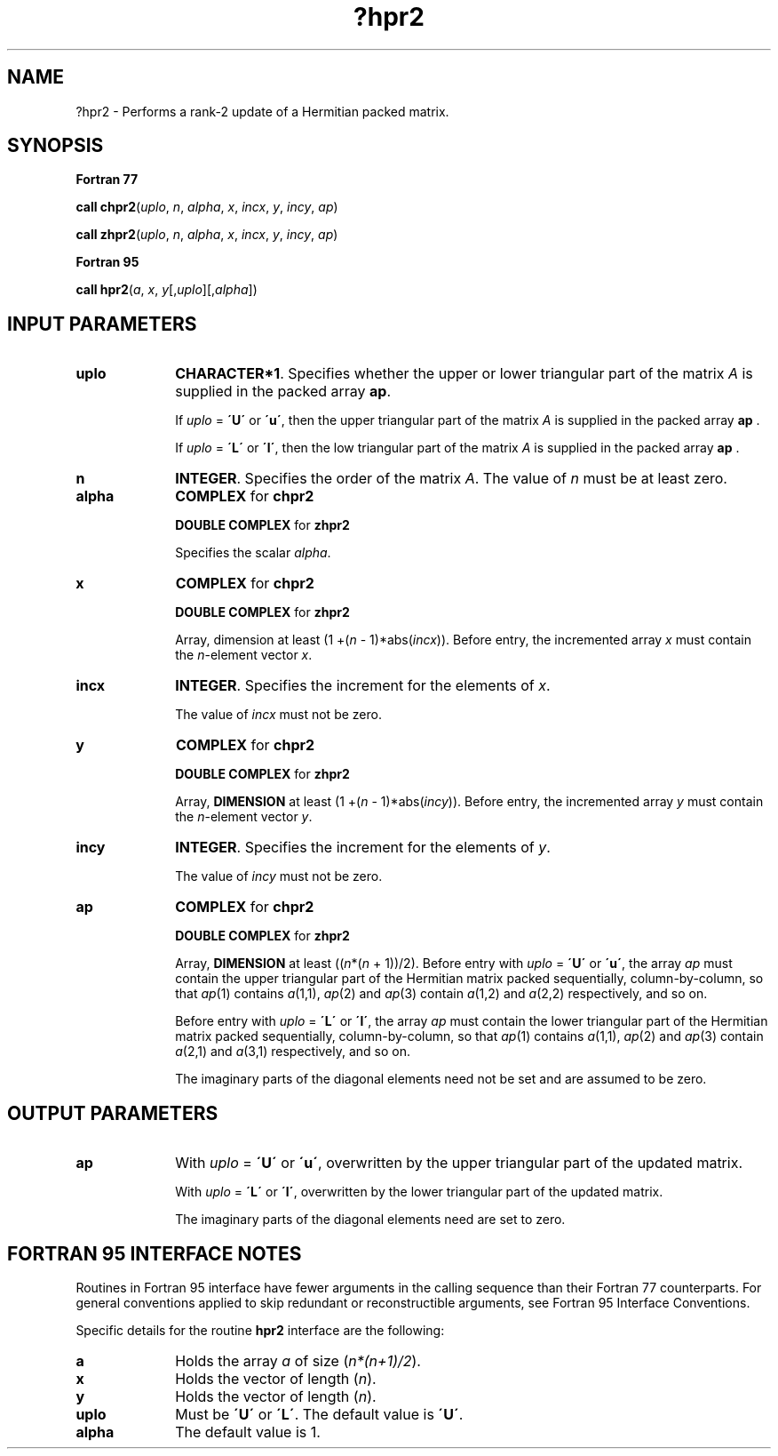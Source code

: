 .\" Copyright (c) 2002 \- 2008 Intel Corporation
.\" All rights reserved.
.\"
.TH ?hpr2 3 "Intel Corporation" "Copyright(C) 2002 \- 2008" "Intel(R) Math Kernel Library"
.SH NAME
?hpr2 \- Performs a rank-2 update of a Hermitian packed matrix.
.SH SYNOPSIS
.PP
.B Fortran 77
.PP
\fBcall chpr2\fR(\fIuplo\fR, \fIn\fR, \fIalpha\fR, \fIx\fR, \fIincx\fR, \fIy\fR, \fIincy\fR, \fIap\fR)
.PP
\fBcall zhpr2\fR(\fIuplo\fR, \fIn\fR, \fIalpha\fR, \fIx\fR, \fIincx\fR, \fIy\fR, \fIincy\fR, \fIap\fR)
.PP
.B Fortran 95
.PP
\fBcall hpr2\fR(\fIa\fR, \fIx\fR, \fIy\fR[,\fIuplo\fR][,\fIalpha\fR])
.SH INPUT PARAMETERS

.TP 10
\fBuplo\fR
.NL
\fBCHARACTER*1\fR. Specifies whether the upper or lower triangular part of the matrix  \fIA\fR is supplied in the packed array \fBap\fR.
.IP
If \fIuplo\fR = \fB\'U\'\fR or \fB\'u\'\fR, then the upper triangular part of the matrix  \fIA\fR is supplied in the packed array \fBap\fR .
.IP
If \fIuplo\fR = \fB\'L\'\fR or \fB\'l\'\fR, then the low triangular part of the matrix  \fIA\fR is supplied in the packed array \fBap\fR .
.TP 10
\fBn\fR
.NL
\fBINTEGER\fR. Specifies the order of the matrix \fIA\fR. The value of \fIn\fR must be at least zero.
.TP 10
\fBalpha\fR
.NL
\fBCOMPLEX\fR for \fBchpr2\fR
.IP
\fBDOUBLE COMPLEX\fR for \fBzhpr2\fR
.IP
Specifies the scalar \fIalpha\fR.
.TP 10
\fBx\fR
.NL
\fBCOMPLEX\fR for \fBchpr2\fR
.IP
\fBDOUBLE COMPLEX\fR for \fBzhpr2\fR
.IP
Array, dimension at least (1 +(\fIn\fR - 1)*abs(\fIincx\fR)). Before entry, the incremented array \fIx\fR must contain the \fIn\fR-element vector \fIx\fR.
.TP 10
\fBincx\fR
.NL
\fBINTEGER\fR. Specifies the increment for the elements of \fIx\fR.
.IP
The value of \fIincx\fR must not be zero.
.TP 10
\fBy\fR
.NL
\fBCOMPLEX\fR for \fBchpr2\fR
.IP
\fBDOUBLE COMPLEX\fR for \fBzhpr2\fR
.IP
Array, \fBDIMENSION\fR at least (1 +(\fIn\fR - 1)*abs(\fIincy\fR)). Before entry, the incremented array \fIy\fR must contain the \fIn\fR-element vector \fIy\fR.
.TP 10
\fBincy\fR
.NL
\fBINTEGER\fR. Specifies the increment for the elements of \fIy\fR.
.IP
The value of \fIincy\fR must not be zero.
.TP 10
\fBap\fR
.NL
\fBCOMPLEX\fR for \fBchpr2\fR
.IP
\fBDOUBLE COMPLEX\fR for \fBzhpr2\fR
.IP
Array, \fBDIMENSION\fR at least ((\fIn\fR*(\fIn\fR + 1))/2). Before entry with \fIuplo\fR = \fB\'U\'\fR or \fB\'u\'\fR, the array \fIap\fR must contain the upper triangular part of the Hermitian matrix packed sequentially, column-by-column, so that \fIap\fR(1) contains \fIa\fR(1,1), \fIap\fR(2) and \fIap\fR(3) contain \fIa\fR(1,2) and \fIa\fR(2,2) respectively, and so on. 
.IP
Before entry with \fIuplo\fR = \fB\'L\'\fR or \fB\'l\'\fR, the array \fIap\fR must contain the lower triangular part of the Hermitian matrix packed sequentially, column-by-column, so that \fIap\fR(1) contains \fIa\fR(1,1), \fIap\fR(2) and \fIap\fR(3) contain \fIa\fR(2,1) and \fIa\fR(3,1) respectively, and so on. 
.IP
The imaginary parts of the diagonal elements need not be set and are assumed to be zero.
.SH OUTPUT PARAMETERS

.TP 10
\fBap\fR
.NL
With \fIuplo\fR = \fB\'U\'\fR or \fB\'u\'\fR, overwritten by the upper triangular part of the updated matrix.
.IP
With \fIuplo\fR = \fB\'L\'\fR or \fB\'l\'\fR, overwritten by the lower triangular part of the updated matrix. 
.IP
The imaginary parts of the diagonal elements need are set to zero.
.SH FORTRAN 95 INTERFACE NOTES
.PP
.PP
Routines in Fortran 95 interface have fewer arguments in the calling sequence than their Fortran 77   counterparts. For general conventions applied to skip redundant or reconstructible arguments, see Fortran 95 Interface Conventions.
.PP
Specific details for the routine \fBhpr2\fR interface are the following:
.TP 10
\fBa\fR
.NL
Holds the array \fIa\fR of size (\fIn*(n+1)/2\fR).
.TP 10
\fBx\fR
.NL
Holds the vector of length (\fIn\fR).
.TP 10
\fBy\fR
.NL
Holds the vector of length (\fIn\fR).
.TP 10
\fBuplo\fR
.NL
Must be \fB\'U\'\fR or \fB\'L\'\fR. The default value is \fB\'U\'\fR.
.TP 10
\fBalpha\fR
.NL
The default value is 1.
